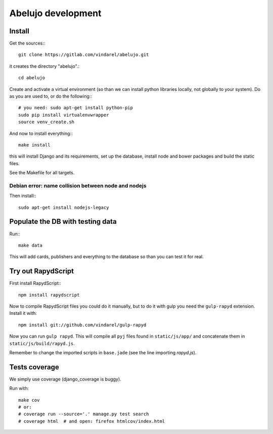 Abelujo development
===================

Install
-------

Get the sources:::

    git clone https://gitlab.com/vindarel/abelujo.git

it creates the directory "abelujo".::

    cd abelujo

Create and activate a virtual environment (so than we can install python
libraries locally, not globally to your system). Do as you are used to,
or do the following:::

    # you need: sudo apt-get install python-pip
    sudo pip install virtualenvwrapper
    source venv_create.sh

And now to install everything:::

    make install

this will install Django and its requirements, set up the database,
install node and bower packages and build the static files.

See the Makefile for all targets.


Debian error: name collision between node and nodejs
~~~~~~~~~~~~~~~~~~~~~~~~~~~~~~~~~~~~~~~~~~~~~~~~~~~~

Then install:::

    sudo apt-get install nodejs-legacy


Populate the DB with testing data
---------------------------------

Run:::

    make data

This will add cards, publishers and everything to the database so than
you can test it for real.


Try out RapydScript
-------------------

First install RapydScript:::

    npm install rapydscript

Now to compile RapydScript files you could do it manually, but to do
it with gulp you need the ``gulp-rapyd`` extension. Install it with::

    npm install git://github.com/vindarel/gulp-rapyd

Now you can run ``gulp rapyd``. This will compile all ``pyj`` files
found in ``static/js/app/`` and concatenate them in
``static/js/build/rapyd.js``.

Remember to change the imported
scripts in ``base.jade`` (see the line importing `rapyd.js`).


Tests coverage
--------------

We simply use coverage (django\_coverage is buggy).

Run with::

    make cov
    # or:
    # coverage run --source='.' manage.py test search
    # coverage html  # and open: firefox htmlcov/index.html
